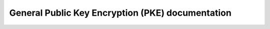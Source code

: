 General Public Key Encryption (PKE) documentation
=================================================

.. autodoxygenindex::
   :project: pke
